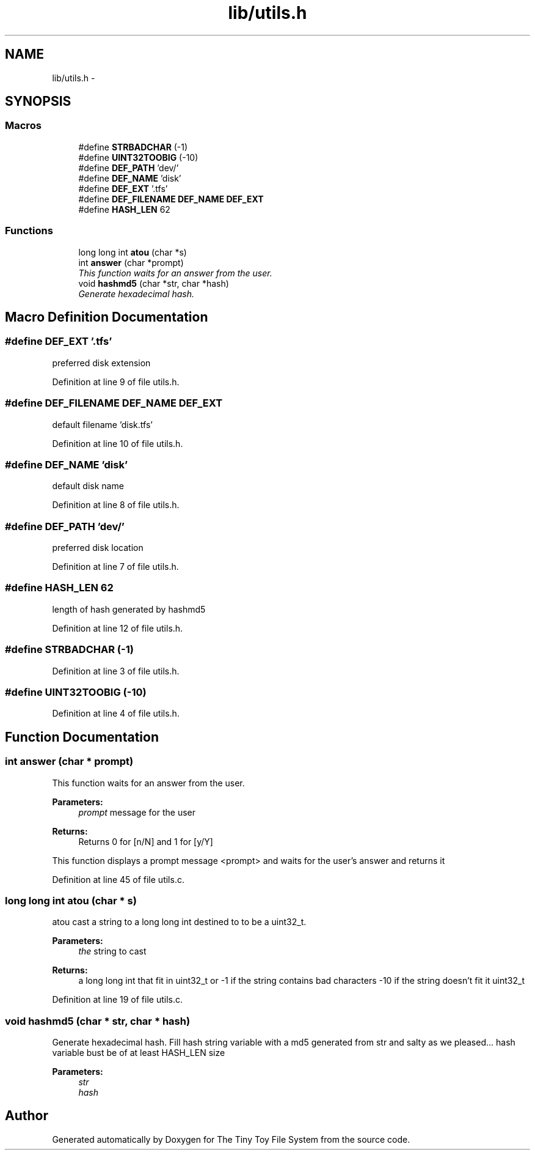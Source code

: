 .TH "lib/utils.h" 3 "Fri Jan 15 2016" "Version By : V. Fontaine, M.Y. Megrini, N. Scotto Di Perto" "The Tiny Toy File System" \" -*- nroff -*-
.ad l
.nh
.SH NAME
lib/utils.h \- 
.SH SYNOPSIS
.br
.PP
.SS "Macros"

.in +1c
.ti -1c
.RI "#define \fBSTRBADCHAR\fP   (-1)"
.br
.ti -1c
.RI "#define \fBUINT32TOOBIG\fP   (-10)"
.br
.ti -1c
.RI "#define \fBDEF_PATH\fP   'dev/'"
.br
.ti -1c
.RI "#define \fBDEF_NAME\fP   'disk'"
.br
.ti -1c
.RI "#define \fBDEF_EXT\fP   '\&.tfs'"
.br
.ti -1c
.RI "#define \fBDEF_FILENAME\fP   \fBDEF_NAME\fP \fBDEF_EXT\fP"
.br
.ti -1c
.RI "#define \fBHASH_LEN\fP   62"
.br
.in -1c
.SS "Functions"

.in +1c
.ti -1c
.RI "long long int \fBatou\fP (char *s)"
.br
.ti -1c
.RI "int \fBanswer\fP (char *prompt)"
.br
.RI "\fIThis function waits for an answer from the user\&. \fP"
.ti -1c
.RI "void \fBhashmd5\fP (char *str, char *hash)"
.br
.RI "\fIGenerate hexadecimal hash\&. \fP"
.in -1c
.SH "Macro Definition Documentation"
.PP 
.SS "#define DEF_EXT   '\&.tfs'"
preferred disk extension 
.PP
Definition at line 9 of file utils\&.h\&.
.SS "#define DEF_FILENAME   \fBDEF_NAME\fP \fBDEF_EXT\fP"
default filename 'disk\&.tfs' 
.PP
Definition at line 10 of file utils\&.h\&.
.SS "#define DEF_NAME   'disk'"
default disk name 
.PP
Definition at line 8 of file utils\&.h\&.
.SS "#define DEF_PATH   'dev/'"
preferred disk location 
.PP
Definition at line 7 of file utils\&.h\&.
.SS "#define HASH_LEN   62"
length of hash generated by hashmd5 
.PP
Definition at line 12 of file utils\&.h\&.
.SS "#define STRBADCHAR   (-1)"

.PP
Definition at line 3 of file utils\&.h\&.
.SS "#define UINT32TOOBIG   (-10)"

.PP
Definition at line 4 of file utils\&.h\&.
.SH "Function Documentation"
.PP 
.SS "int answer (char * prompt)"

.PP
This function waits for an answer from the user\&. 
.PP
\fBParameters:\fP
.RS 4
\fIprompt\fP message for the user 
.RE
.PP
\fBReturns:\fP
.RS 4
Returns 0 for [n/N] and 1 for [y/Y]
.RE
.PP
This function displays a prompt message <prompt> and waits for the user's answer and returns it 
.PP
Definition at line 45 of file utils\&.c\&.
.SS "long long int atou (char * s)"
atou cast a string to a long long int destined to to be a uint32_t\&.
.PP
\fBParameters:\fP
.RS 4
\fIthe\fP string to cast 
.RE
.PP
\fBReturns:\fP
.RS 4
a long long int that fit in uint32_t or -1 if the string contains bad characters -10 if the string doesn't fit it uint32_t 
.RE
.PP

.PP
Definition at line 19 of file utils\&.c\&.
.SS "void hashmd5 (char * str, char * hash)"

.PP
Generate hexadecimal hash\&. Fill hash string variable with a md5 generated from str and salty as we pleased\&.\&.\&. hash variable bust be of at least HASH_LEN size 
.PP
\fBParameters:\fP
.RS 4
\fIstr\fP 
.br
\fIhash\fP 
.RE
.PP

.SH "Author"
.PP 
Generated automatically by Doxygen for The Tiny Toy File System from the source code\&.
